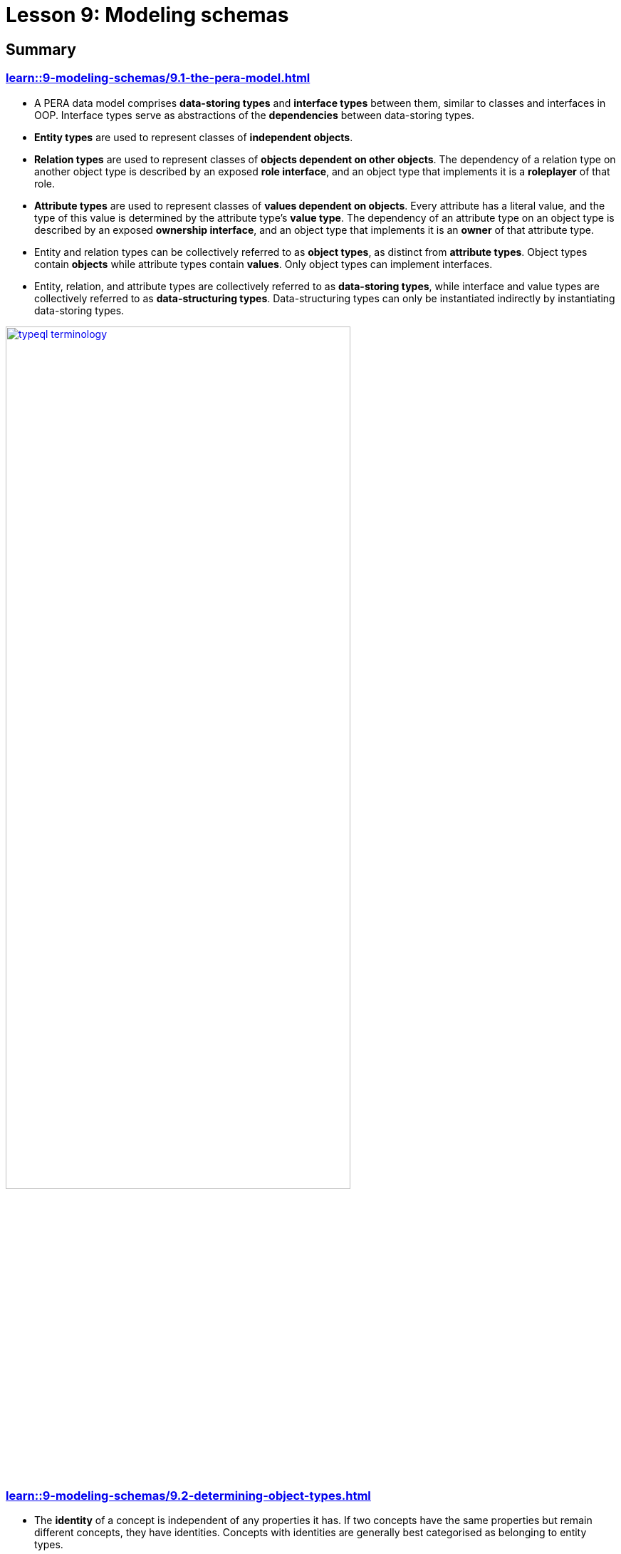 = Lesson 9: Modeling schemas

== Summary

=== xref:learn::9-modeling-schemas/9.1-the-pera-model.adoc[]

* A PERA data model comprises *data-storing types* and *interface types* between them, similar to classes and interfaces in OOP. Interface types serve as abstractions of the *dependencies* between data-storing types.
* *Entity types* are used to represent classes of *independent objects*.
* *Relation types* are used to represent classes of *objects dependent on other objects*. The dependency of a relation type on another object type is described by an exposed *role interface*, and an object type that implements it is a *roleplayer* of that role.
* *Attribute types* are used to represent classes of *values dependent on objects*. Every attribute has a literal value, and the type of this value is determined by the attribute type’s *value type*. The dependency of an attribute type on an object type is described by an exposed *ownership interface*, and an object type that implements it is an *owner* of that attribute type.
* Entity and relation types can be collectively referred to as *object types*, as distinct from *attribute types*. Object types contain *objects* while attribute types contain *values*. Only object types can implement interfaces.
* Entity, relation, and attribute types are collectively referred to as *data-storing types*, while interface and value types are collectively referred to as *data-structuring types*. Data-structuring types can only be instantiated indirectly by instantiating data-storing types.

image::typeql-terminology.png[role=framed, width = 75%, link=self]

=== xref:learn::9-modeling-schemas/9.2-determining-object-types.adoc[]

* The *identity* of a concept is independent of any properties it has. If two concepts have the same properties but remain different concepts, they have identities. Concepts with identities are generally best categorised as belonging to entity types.
* Dependencies between entity types are generally best modeled with relation types.

=== xref:learn::9-modeling-schemas/9.3-avoiding-data-redundancies.adoc[]

* In order to prevent data redundancies, there should be no more than one https://en.wikipedia.org/wiki/Functional_dependency[functional dependency] between any two types. When dependencies are duplicated, this creates redundancy in the data model, which can lead to data inconsistencies.

=== xref:learn::9-modeling-schemas/9.4-using-type-hierarchies.adoc[]

* If a type implements an interface, all its subtypes will inherit the interface implementation, including future supertypes not yet defined.
* Types can only have a single supertype. The fact the several types exhibit common behaviours is not necessarily an indicator that they are all subtypes of a common supertype. A type should only be considered a subtype of another type if every instance of the subtype is necessarily an instance of the supertype.
* If a data field always contains exactly one value or is empty, has a small number of possible values, and has other fields that depend on the presence or absence of it, then it is likely the field contains typing information rather than data.
* Non-abstract supertypes should be used to model general-purpose types, and their subtypes should be used to model specialized variants.

=== xref:learn::9-modeling-schemas/9.5-composition-over-inheritance.adoc[]

* A data instance can only have a single type. If a concept displays multiple simultaneous capabilities, then this indicates that the concept should be modeled as a single type implementing multiple interfaces, rather than as multiple types.

=== xref:learn::9-modeling-schemas/9.6-using-interface-hierarchies.adoc[]

* Interface types form hierarchies in the same way as data-storing types.
* If an attribute type has a subtype, then the subtype's ownership interface is itself a subtype of the supertype's ownership interface.
* If a relation type overrides a role of its supertype, then the overriding role interface is a subtype of the role interface it overrides.
* Inheritance of interface implementations is determined by their https://en.wikipedia.org/wiki/Covariance_and_contravariance_(computer_science)[variance].
* In schema definitions, `owns` and `plays` statements are *covariant* in the implementing object type, so the statement also applies to subtypes of the object type by inheritance. Meanwhile, they are *invariant* in the implemented interface type, so the statement does not also apply to subtypes of the interface type.
* When building a relation type hierarchy, if roleplayers of the relation supertype should also be roleplayers of the relation subtypes, then the relevant role should be inherited. If not, the role should be overridden.

=== xref:learn::9-modeling-schemas/9.7-avoiding-interface-redundancies.adoc[]

* Each behaviour should be represented by a single interface. Using two different interfaces to represent the same common behaviour results in model redundancies, preventing the behaviour from being polymorphically queried over.

== Further learning

[cols-3]
--
.xref:learn::10-using-inference/overview.adoc[]
[.clickable]
****
Learn how to use rule inference to abstract complex patterns into simple forms, and capture complex logic with combinations of rules.
****

.xref:learn::12-advanced-modeling/overview.adoc[]
[.clickable]
****
Learn how to eliminate mismatch with applications by using the type-theoretic framework of the PERA model for schema design.
****

.https://typedb.com/lectures/polymorphic-data-model[Lecture: The polymorphic data model with types]
[.clickable]
****
Learn about the conceptual PERA model that backs TypeDB, and how it subsumes and surpasses previous database models.
****
--
